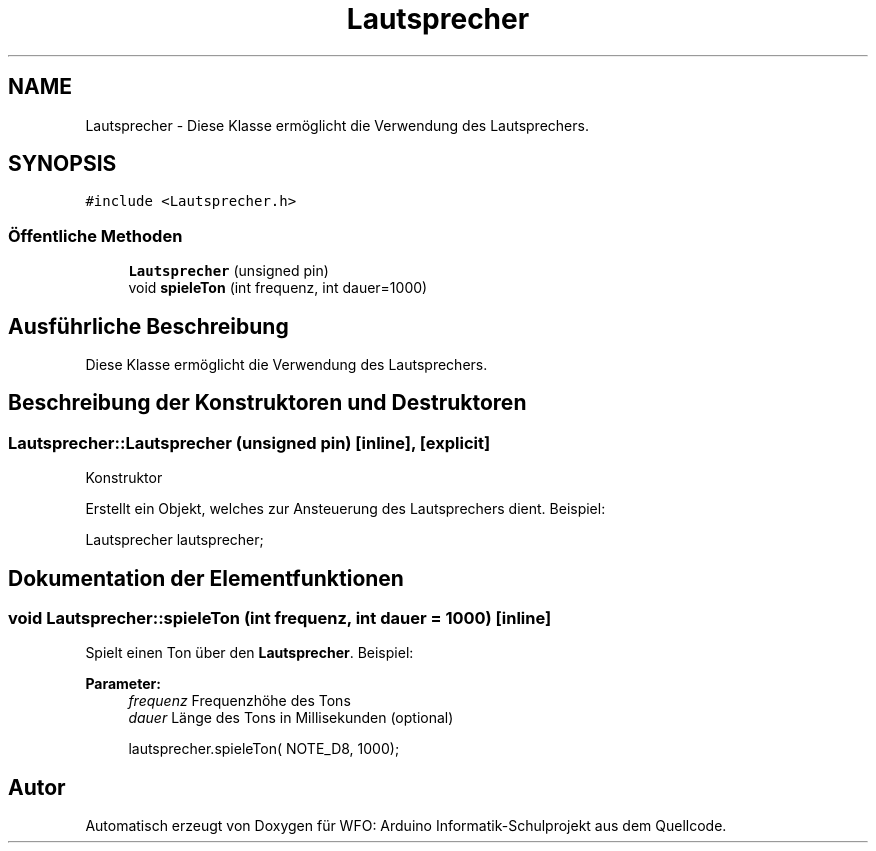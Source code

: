 .TH "Lautsprecher" 3 "Fre Aug 4 2017" "WFO: Arduino Informatik-Schulprojekt" \" -*- nroff -*-
.ad l
.nh
.SH NAME
Lautsprecher \- Diese Klasse ermöglicht die Verwendung des Lautsprechers\&.  

.SH SYNOPSIS
.br
.PP
.PP
\fC#include <Lautsprecher\&.h>\fP
.SS "Öffentliche Methoden"

.in +1c
.ti -1c
.RI "\fBLautsprecher\fP (unsigned pin)"
.br
.ti -1c
.RI "void \fBspieleTon\fP (int frequenz, int dauer=1000)"
.br
.in -1c
.SH "Ausführliche Beschreibung"
.PP 
Diese Klasse ermöglicht die Verwendung des Lautsprechers\&. 
.SH "Beschreibung der Konstruktoren und Destruktoren"
.PP 
.SS "Lautsprecher::Lautsprecher (unsigned pin)\fC [inline]\fP, \fC [explicit]\fP"
Konstruktor
.PP
Erstellt ein Objekt, welches zur Ansteuerung des Lautsprechers dient\&. Beispiel: 
.PP
.nf
Lautsprecher lautsprecher;

.fi
.PP
 
.SH "Dokumentation der Elementfunktionen"
.PP 
.SS "void Lautsprecher::spieleTon (int frequenz, int dauer = \fC1000\fP)\fC [inline]\fP"
Spielt einen Ton über den \fBLautsprecher\fP\&. Beispiel: 
.PP
\fBParameter:\fP
.RS 4
\fIfrequenz\fP Frequenzhöhe des Tons 
.br
\fIdauer\fP Länge des Tons in Millisekunden (optional) 
.PP
.nf
lautsprecher\&.spieleTon( NOTE_D8, 1000);

.fi
.PP
 
.RE
.PP


.SH "Autor"
.PP 
Automatisch erzeugt von Doxygen für WFO: Arduino Informatik-Schulprojekt aus dem Quellcode\&.
